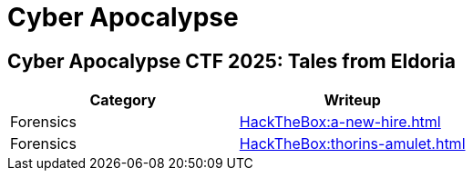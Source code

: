 = Cyber Apocalypse

== Cyber Apocalypse CTF 2025: Tales from Eldoria

[%header, format=csv]
|===
Category, Writeup
Forensics, xref:HackTheBox:a-new-hire.adoc[]
Forensics, xref:HackTheBox:thorins-amulet.adoc[]
|===
